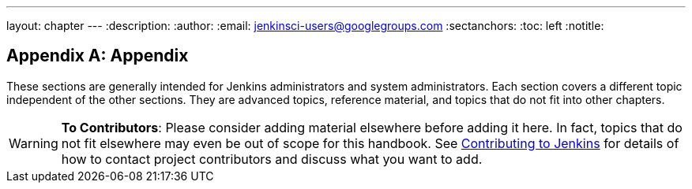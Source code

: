 ---
layout: chapter
---
ifdef::backend-html5[]
:description:
:author:
:email: jenkinsci-users@googlegroups.com
:sectanchors:
:toc: left
:notitle:
endif::[]

[appendix]
= Appendix

These sections are generally intended for Jenkins administrators and system administrators.
Each section covers a different topic independent of the other sections.
They are advanced topics, reference material, and topics that do not fit into other chapters.

[WARNING]
====
*To Contributors*: Please consider adding material elsewhere before adding it here.
In fact, topics that do not fit elsewhere may even be out of scope for this handbook. See
link:/participate[Contributing to Jenkins] for details of how to contact
project contributors and discuss what you want to add.
====

